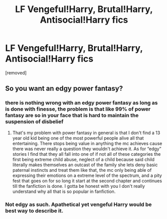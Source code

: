 #+TITLE: LF Vengeful!Harry, Brutal!Harry, Antisocial!Harry fics

* LF Vengeful!Harry, Brutal!Harry, Antisocial!Harry fics
:PROPERTIES:
:Score: 1
:DateUnix: 1601217553.0
:DateShort: 2020-Sep-27
:FlairText: Request
:END:
[removed]


** So you want an edgy power fantasy?
:PROPERTIES:
:Author: Ltbutterfly287
:Score: 0
:DateUnix: 1601227159.0
:DateShort: 2020-Sep-27
:END:

*** there is nothing wrong with an edgy power fantasy as long as is done with finesse, the problem is that like 99% of power fantasy are so in your face that is hard to maintain the suspension of disbelief
:PROPERTIES:
:Author: renextronex
:Score: 3
:DateUnix: 1601236638.0
:DateShort: 2020-Sep-27
:END:

**** That's my problem with power fantasy in general is that I don't find a 13 year old kid being one of the most powerful people alive all that entertaining. There stops being value in anything the mc achieves cause there was never really a question they wouldn't achieve it. As for “edgy” stories I find that they all fall into one of if not all of these categories the first being extreme child abuse, neglect of a child because said child literally makes themselves an outcast of the family she lets deny basic paternal instincts and treat them like that, the mc only being able of expressing their emotions on a extreme level of the spectrum, and a pity fest that goes on for so long it start at the second chapter and continues till the fanfiction is done. I gotta be honest with you I don't really understand why all that is so popular in fanfiction.
:PROPERTIES:
:Author: Ltbutterfly287
:Score: 0
:DateUnix: 1601241919.0
:DateShort: 2020-Sep-28
:END:


*** Not edgy as such. Apathetical yet vengeful Harry would be best way to describe it.
:PROPERTIES:
:Author: jhunkubir_hazra
:Score: 2
:DateUnix: 1601289130.0
:DateShort: 2020-Sep-28
:END:
